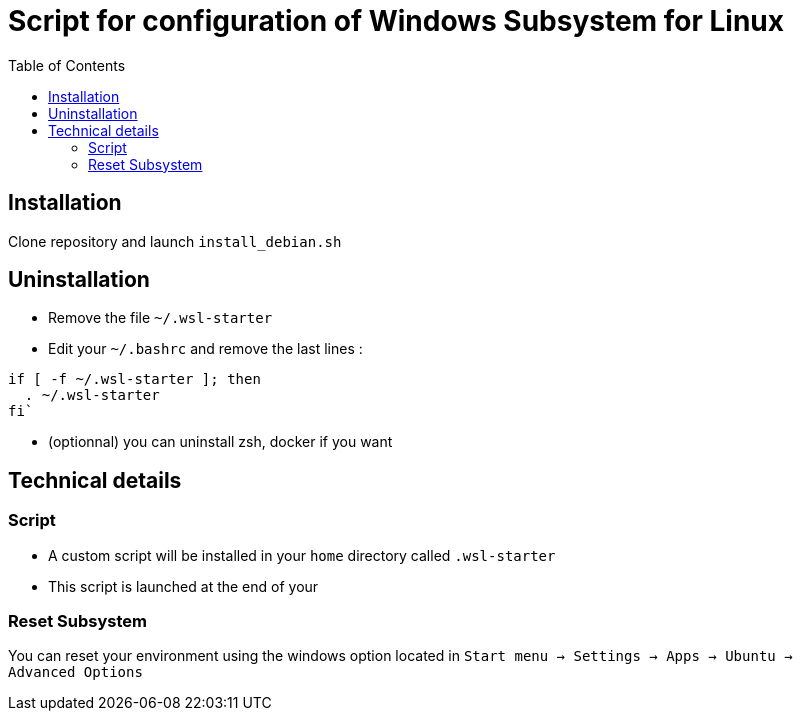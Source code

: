 :toc: macro
= Script for configuration of Windows Subsystem for Linux

toc::[]

== Installation

Clone repository and launch `install_debian.sh`

== Uninstallation

- Remove the file `~/.wsl-starter`
- Edit your `~/.bashrc` and remove the last lines :
----
if [ -f ~/.wsl-starter ]; then
  . ~/.wsl-starter
fi`
----
- (optionnal) you can uninstall zsh, docker if you want

== Technical details

=== Script

- A custom script will be installed in your `home` directory called `.wsl-starter`
- This script is launched at the end of your 

=== Reset Subsystem

You can reset your environment using the windows option located in `Start menu -> Settings -> Apps -> Ubuntu -> Advanced Options`
